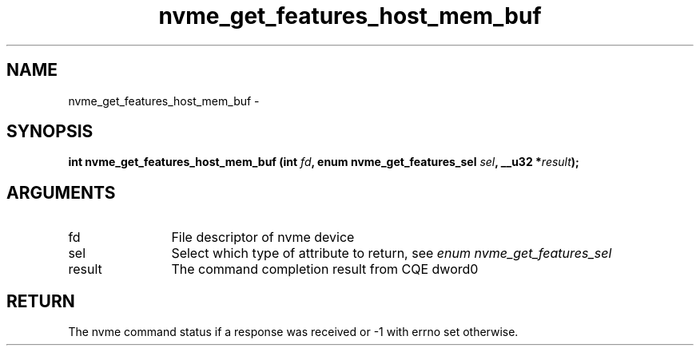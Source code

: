 .TH "nvme_get_features_host_mem_buf" 2 "nvme_get_features_host_mem_buf" "February 2020" "libnvme Manual"
.SH NAME
nvme_get_features_host_mem_buf \-
.SH SYNOPSIS
.B "int" nvme_get_features_host_mem_buf
.BI "(int " fd ","
.BI "enum nvme_get_features_sel " sel ","
.BI "__u32 *" result ");"
.SH ARGUMENTS
.IP "fd" 12
File descriptor of nvme device
.IP "sel" 12
Select which type of attribute to return, see \fIenum nvme_get_features_sel\fP
.IP "result" 12
The command completion result from CQE dword0
.SH "RETURN"
The nvme command status if a response was received or -1 with errno
set otherwise.
